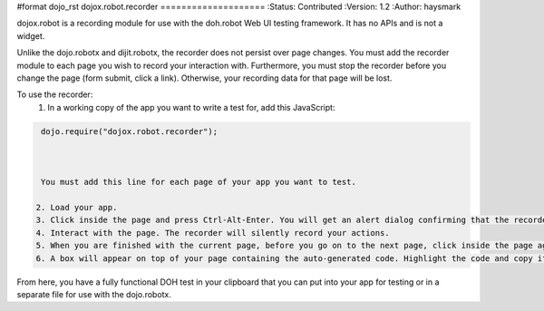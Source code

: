 #format dojo_rst
dojox.robot.recorder
====================
:Status: Contributed
:Version: 1.2
:Author: haysmark

dojox.robot is a recording module for use with the doh.robot Web UI testing framework. It has no APIs and is not a widget.

Unlike the dojo.robotx and dijit.robotx, the recorder does not persist over page changes. You must add the recorder module to each page you wish to record your interaction with. Furthermore, you must stop the recorder before you change the page (form submit, click a link). Otherwise, your recording data for that page will be lost.

To use the recorder:
 1. In a working copy of the app you want to write a test for, add this JavaScript:

.. code-block:: javascript

  dojo.require("dojox.robot.recorder");



  You must add this line for each page of your app you want to test.

 2. Load your app.
 3. Click inside the page and press Ctrl-Alt-Enter. You will get an alert dialog confirming that the recorder started.
 4. Interact with the page. The recorder will silently record your actions.
 5. When you are finished with the current page, before you go on to the next page, click inside the page again and press Ctrl-Alt-Enter.
 6. A box will appear on top of your page containing the auto-generated code. Highlight the code and copy it to the clipboard.

From here, you have a fully functional DOH test in your clipboard that you can put into your app for testing or in a separate file for use with the dojo.robotx.
